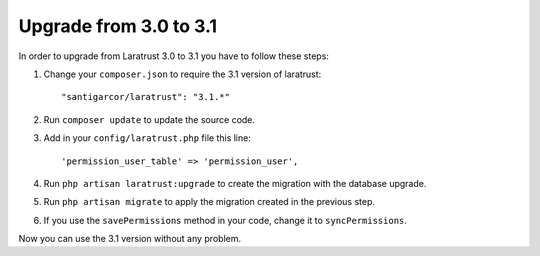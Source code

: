 Upgrade from 3.0 to 3.1
=======================

In order to upgrade from Laratrust 3.0 to 3.1 you have to follow these steps:

1. Change your ``composer.json`` to require the 3.1 version of laratrust::
    
    "santigarcor/laratrust": "3.1.*"

2. Run ``composer update`` to update the source code.

3. Add in your ``config/laratrust.php`` file this line::

    'permission_user_table' => 'permission_user',

4. Run ``php artisan laratrust:upgrade`` to create the migration with the database upgrade.

5. Run ``php artisan migrate`` to apply the migration created in the previous step.

6. If you use the ``savePermissions`` method in your code, change it to ``syncPermissions``.

Now you can use the 3.1 version without any problem.